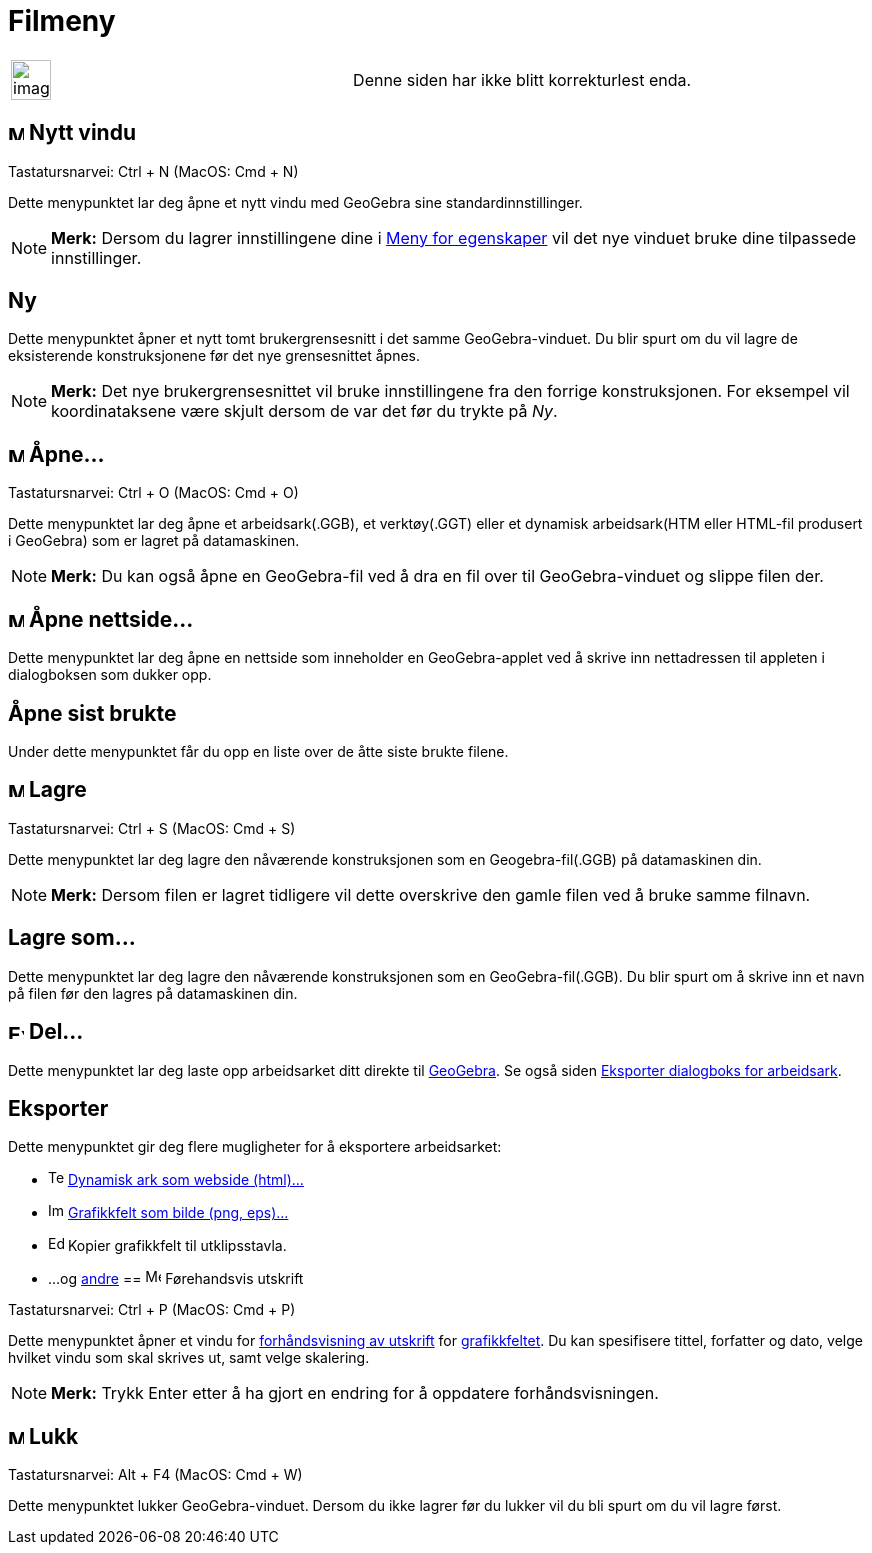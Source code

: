 = Filmeny
:page-en: File_Menu
ifdef::env-github[:imagesdir: /nb/modules/ROOT/assets/images]

[width="100%",cols="50%,50%",]
|===
a|
image:Ambox_content.png[image,width=40,height=40]

|Denne siden har ikke blitt korrekturlest enda.
|===

== image:Menu_New.png[Menu New.png,width=16,height=16] Nytt vindu

Tastatursnarvei: [.kcode]#Ctrl# + [.kcode]#N# (MacOS: [.kcode]#Cmd# + [.kcode]#N#)

Dette menypunktet lar deg åpne et nytt vindu med GeoGebra sine standardinnstillinger.

[NOTE]
====

*Merk:* Dersom du lagrer innstillingene dine i xref:/Meny_for_egenskaper.adoc[Meny for egenskaper] vil det nye vinduet
bruke dine tilpassede innstillinger.

====

== Ny

Dette menypunktet åpner et nytt tomt brukergrensesnitt i det samme GeoGebra-vinduet. Du blir spurt om du vil lagre de
eksisterende konstruksjonene før det nye grensesnittet åpnes.

[NOTE]
====

*Merk:* Det nye brukergrensesnittet vil bruke innstillingene fra den forrige konstruksjonen. For eksempel vil
koordinataksene være skjult dersom de var det før du trykte på _Ny_.

====

== image:Menu_Open.png[Menu Open.png,width=16,height=16] Åpne...

Tastatursnarvei: [.kcode]#Ctrl# + [.kcode]#O# (MacOS: [.kcode]#Cmd# + [.kcode]#O#)

Dette menypunktet lar deg åpne et arbeidsark(.GGB), et verktøy(.GGT) eller et dynamisk arbeidsark(HTM eller HTML-fil
produsert i GeoGebra) som er lagret på datamaskinen.

[NOTE]
====

*Merk:* Du kan også åpne en GeoGebra-fil ved å dra en fil over til GeoGebra-vinduet og slippe filen der.

====

== image:Menu_Open.png[Menu Open.png,width=16,height=16] Åpne nettside...

Dette menypunktet lar deg åpne en nettside som inneholder en GeoGebra-applet ved å skrive inn nettadressen til appleten
i dialogboksen som dukker opp.

== Åpne sist brukte

Under dette menypunktet får du opp en liste over de åtte siste brukte filene.

== image:Menu_Save.png[Menu Save.png,width=16,height=16] Lagre

Tastatursnarvei: [.kcode]#Ctrl# + [.kcode]#S# (MacOS: [.kcode]#Cmd# + [.kcode]#S#)

Dette menypunktet lar deg lagre den nåværende konstruksjonen som en Geogebra-fil(.GGB) på datamaskinen din.

[NOTE]
====

*Merk:* Dersom filen er lagret tidligere vil dette overskrive den gamle filen ved å bruke samme filnavn.

====

== Lagre som...

Dette menypunktet lar deg lagre den nåværende konstruksjonen som en GeoGebra-fil(.GGB). Du blir spurt om å skrive inn et
navn på filen før den lagres på datamaskinen din.

== image:Export_small.png[Export small.png,width=16,height=16] Del...

Dette menypunktet lar deg laste opp arbeidsarket ditt direkte til http://www.geogebra.org/[GeoGebra]. Se også siden
xref:/Eksporter_dialogboks_for_arbeidsark.adoc[Eksporter dialogboks for arbeidsark].

== Eksporter

Dette menypunktet gir deg flere mugligheter for å eksportere arbeidsarket:

* image:Text-html.png[Text-html.png,width=16,height=16] xref:/Eksporter_dialogboks_for_arbeidsark.adoc[Dynamisk ark som
webside (html)...]
* image:Image-x-generic.png[Image-x-generic.png,width=16,height=16]
xref:/Eksporter_dialogboks_for_grafikkfeltet.adoc[Grafikkfelt som bilde (png, eps)…]
* image:Edit-copy.png[Edit-copy.png,width=16,height=16] Kopier grafikkfelt til utklipsstavla.
* ...og xref:/Eksporter_til_LaTeX_(PGF_PSTricks)_og_Asymptote.adoc[andre]
== image:Menu_Print_Preview.png[Menu Print Preview.png,width=16,height=16] Førehandsvis utskrift

Tastatursnarvei: [.kcode]#Ctrl# + [.kcode]#P# (MacOS: [.kcode]#Cmd# + [.kcode]#P#)

Dette menypunktet åpner et vindu for xref:/Innstillinger_for_utskrift.adoc[forhåndsvisning av utskrift] for
xref:/Grafikkfelt.adoc[grafikkfeltet]. Du kan spesifisere tittel, forfatter og dato, velge hvilket vindu som skal
skrives ut, samt velge skalering.

[NOTE]
====

*Merk:* Trykk [.kcode]#Enter# etter å ha gjort en endring for å oppdatere forhåndsvisningen.

====

== image:Menu_Close.png[Menu Close.png,width=16,height=16] Lukk

Tastatursnarvei: [.kcode]#Alt# + [.kcode]#F4# (MacOS: [.kcode]#Cmd# + [.kcode]#W#)

Dette menypunktet lukker GeoGebra-vinduet. Dersom du ikke lagrer før du lukker vil du bli spurt om du vil lagre først.
